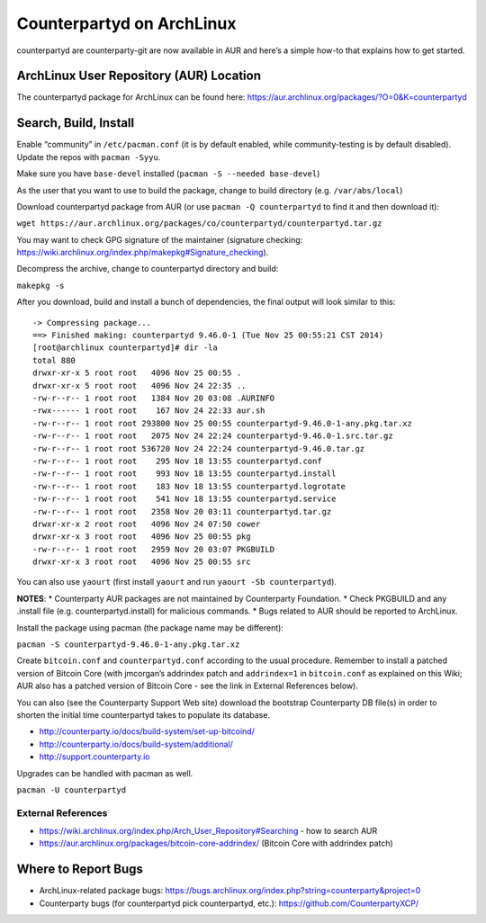 Counterpartyd on ArchLinux
==========================

counterpartyd are counterparty-git are now available in AUR and here’s a
simple how-to that explains how to get started.

ArchLinux User Repository (AUR) Location
----------------------------------------

The counterpartyd package for ArchLinux can be found here:
https://aur.archlinux.org/packages/?O=0&K=counterpartyd

Search, Build, Install
----------------------

Enable “community” in ``/etc/pacman.conf`` (it is by default enabled,
while community-testing is by default disabled). Update the repos with
``pacman -Syyu``.

Make sure you have ``base-devel`` installed
(``pacman -S --needed base-devel``)

As the user that you want to use to build the package, change to build
directory (e.g. ``/var/abs/local``)

Download counterpartyd package from AUR (or use
``pacman -Q counterpartyd`` to find it and then download it):

``wget https://aur.archlinux.org/packages/co/counterpartyd/counterpartyd.tar.gz``

You may want to check GPG signature of the maintainer (signature
checking:
https://wiki.archlinux.org/index.php/makepkg#Signature_checking).

Decompress the archive, change to counterpartyd directory and build:

``makepkg -s``

After you download, build and install a bunch of dependencies, the final
output will look similar to this:

::

    -> Compressing package...
    ==> Finished making: counterpartyd 9.46.0-1 (Tue Nov 25 00:55:21 CST 2014)
    [root@archlinux counterpartyd]# dir -la
    total 880
    drwxr-xr-x 5 root root   4096 Nov 25 00:55 .
    drwxr-xr-x 5 root root   4096 Nov 24 22:35 ..
    -rw-r--r-- 1 root root   1384 Nov 20 03:08 .AURINFO
    -rwx------ 1 root root    167 Nov 24 22:33 aur.sh
    -rw-r--r-- 1 root root 293800 Nov 25 00:55 counterpartyd-9.46.0-1-any.pkg.tar.xz
    -rw-r--r-- 1 root root   2075 Nov 24 22:24 counterpartyd-9.46.0-1.src.tar.gz
    -rw-r--r-- 1 root root 536720 Nov 24 22:24 counterpartyd-9.46.0.tar.gz
    -rw-r--r-- 1 root root    295 Nov 18 13:55 counterpartyd.conf
    -rw-r--r-- 1 root root    993 Nov 18 13:55 counterpartyd.install
    -rw-r--r-- 1 root root    183 Nov 18 13:55 counterpartyd.logrotate
    -rw-r--r-- 1 root root    541 Nov 18 13:55 counterpartyd.service
    -rw-r--r-- 1 root root   2358 Nov 20 03:11 counterpartyd.tar.gz
    drwxr-xr-x 2 root root   4096 Nov 24 07:50 cower
    drwxr-xr-x 3 root root   4096 Nov 25 00:55 pkg
    -rw-r--r-- 1 root root   2959 Nov 20 03:07 PKGBUILD
    drwxr-xr-x 3 root root   4096 Nov 25 00:55 src

You can also use ``yaourt`` (first install ``yaourt`` and run
``yaourt -Sb counterpartyd``).

**NOTES**: \* Counterparty AUR packages are not maintained by
Counterparty Foundation. \* Check PKGBUILD and any .install file
(e.g. counterpartyd.install) for malicious commands. \* Bugs related to
AUR should be reported to ArchLinux.

Install the package using pacman (the package name may be different):

``pacman -S counterpartyd-9.46.0-1-any.pkg.tar.xz``

Create ``bitcoin.conf`` and ``counterpartyd.conf`` according to the
usual procedure. Remember to install a patched version of Bitcoin Core
(with jmcorgan’s addrindex patch and ``addrindex=1`` in ``bitcoin.conf``
as explained on this Wiki; AUR also has a patched version of Bitcoin
Core - see the link in External References below).

You can also (see the Counterparty Support Web site) download the
bootstrap Counterparty DB file(s) in order to shorten the initial time
counterpartyd takes to populate its database.

-  http://counterparty.io/docs/build-system/set-up-bitcoind/

-  http://counterparty.io/docs/build-system/additional/

-  http://support.counterparty.io

Upgrades can be handled with pacman as well.

``pacman -U counterpartyd``

External References
~~~~~~~~~~~~~~~~~~~

-  https://wiki.archlinux.org/index.php/Arch\_User\_Repository#Searching
   - how to search AUR

-  https://aur.archlinux.org/packages/bitcoin-core-addrindex/ (Bitcoin
   Core with addrindex patch)

Where to Report Bugs
--------------------

-  ArchLinux-related package bugs:
   https://bugs.archlinux.org/index.php?string=counterparty&project=0

-  Counterparty bugs (for counterpartyd pick counterpartyd, etc.):
   https://github.com/CounterpartyXCP/
